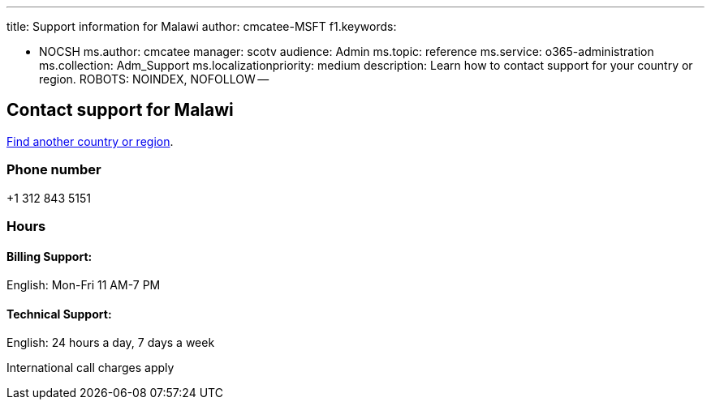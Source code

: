 '''

title: Support information for Malawi author: cmcatee-MSFT f1.keywords:

* NOCSH ms.author: cmcatee manager: scotv audience: Admin ms.topic: reference ms.service: o365-administration ms.collection: Adm_Support ms.localizationpriority: medium description: Learn how to contact support for your country or region.
ROBOTS: NOINDEX, NOFOLLOW --

== Contact support for Malawi

xref:../get-help-support.adoc[Find another country or region].

=== Phone number

+1 312 843 5151

=== Hours

==== Billing Support:

English: Mon-Fri 11 AM-7 PM

==== Technical Support:

English: 24 hours a day, 7 days a week

International call charges apply
